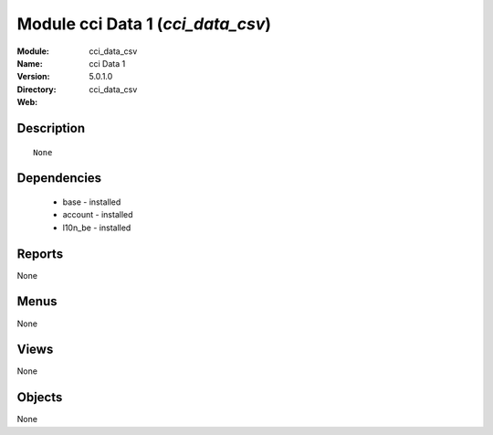 
Module cci Data 1 (*cci_data_csv*)
==================================
:Module: cci_data_csv
:Name: cci Data 1
:Version: 5.0.1.0
:Directory: cci_data_csv
:Web: 

Description
-----------

::

  None

Dependencies
------------

 * base - installed
 * account - installed
 * l10n_be - installed

Reports
-------

None


Menus
-------


None


Views
-----


None



Objects
-------

None
